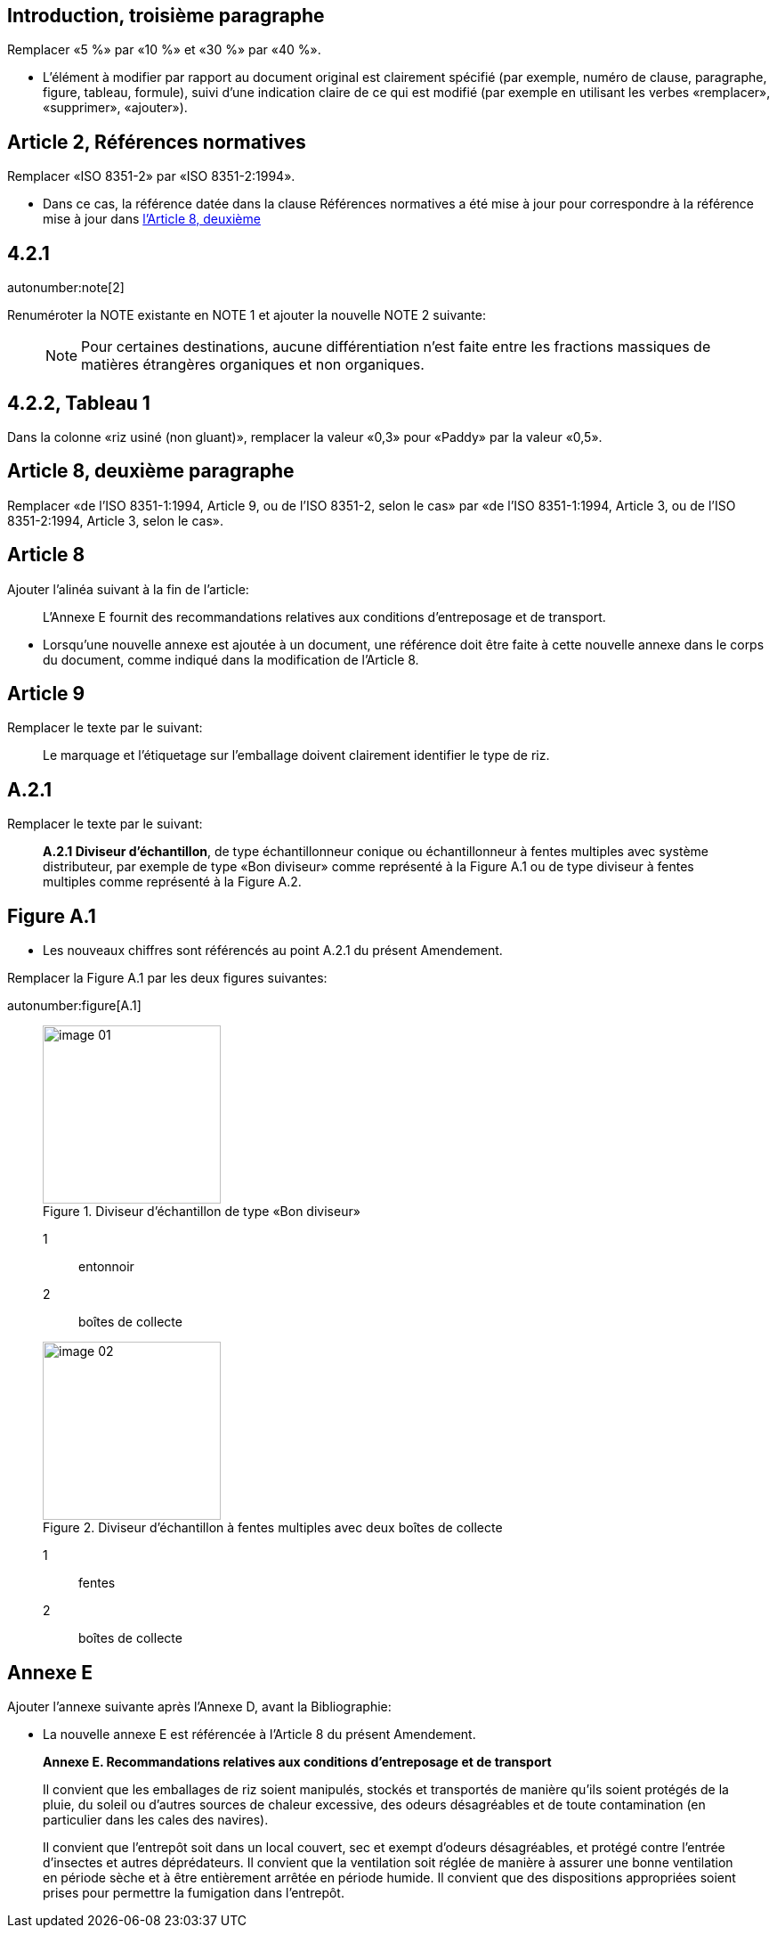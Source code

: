 
[change=modify,locality="clause=introduction,paragraph=3"]
== Introduction, troisième paragraphe

Remplacer «5 %» par «10 %» et «30 %» par «40 %».

[reviewer=ISO]
****
* L'élément à modifier par rapport au document original est clairement spécifié (par
exemple, numéro de clause, paragraphe, figure, tableau, formule), suivi d'une
indication claire de ce qui est modifié (par exemple en utilisant les verbes
«remplacer», «supprimer», «ajouter»).
****

[change=modify,locality="clause=2",path="./bibitem[docidentifier = 'ISO 8351-2']"]
== Article 2, Références normatives

Remplacer «ISO 8351-2» par «ISO 8351-2:1994».

[reviewer=ISO]
****
* Dans ce cas, la référence datée dans la clause Références normatives a été mise à
jour pour correspondre à la référence mise à jour dans <<cls8-comment,l'Article 8, deuxième>>
****

[change=modify,locality="clause=4.2.1"]
== 4.2.1

autonumber:note[2]

Renuméroter la NOTE existante en NOTE 1 et ajouter la nouvelle NOTE 2 suivante:

____
NOTE: Pour certaines destinations, aucune différentiation n'est faite entre les
fractions massiques de matières étrangères organiques et non organiques.
____

[change=modify,locality="clause=4.2.2,table=1"]
== 4.2.2, Tableau 1

Dans la colonne «riz usiné (non gluant)», remplacer la valeur «0,3» pour «Paddy»
par la valeur «0,5».

[[cls8-comment]]
[change=modify,locality="clause=8,paragraph=2"]
== Article 8, deuxième paragraphe

Remplacer «de l'ISO 8351-1:1994, Article 9, ou de l'ISO 8351-2, selon le cas» par
«de l'ISO 8351-1:1994, Article 3, ou de l'ISO 8351-2:1994, Article 3, selon le cas».

[change=add,locality="clause=8",path="./*[last()]"]
== Article 8

Ajouter l'alinéa suivant à la fin de l'article:

[quote]
L'Annexe E fournit des recommandations relatives aux conditions d'entreposage et de
transport.

[reviewer=ISO]
****
* Lorsqu'une nouvelle annexe est ajoutée à un document, une référence doit être faite
à cette nouvelle annexe dans le corps du document, comme indiqué dans la
modification de l'Article 8.
****

[change=modify,locality="clause=9"]
== Article 9

Remplacer le texte par le suivant:

[quote]
Le marquage et l'étiquetage sur l'emballage doivent clairement identifier le type
de riz.

[change=modify,locality="clause=A.2.1"]
== A.2.1

Remplacer le texte par le suivant:

[quote]
*A.2.1 Diviseur d'échantillon*, de type échantillonneur conique ou échantillonneur
à fentes multiples avec système distributeur, par exemple de type «Bon diviseur»
comme représenté à la Figure A.1 ou de type diviseur à fentes multiples comme
représenté à la Figure A.2.

[change=modify,locality="figure=A.1"]
== Figure A.1

[reviewer=ISO]
****
* Les nouveaux chiffres sont référencés au point A.2.1 du présent Amendement.
****

Remplacer la Figure A.1 par les deux figures suivantes:

autonumber:figure[A.1]

____
[[fig1]]
.Diviseur d'échantillon de type «Bon diviseur»
image::image-01.png[width=200]

[%key]
1:: entonnoir
2:: boîtes de collecte

[[fig2]]
.Diviseur d'échantillon à fentes multiples avec deux boîtes de collecte
image::image-02.png[width=200]

[%key]
1:: fentes
2:: boîtes de collecte
____

[change=add,locality="clause=D",path="."]
== Annexe E

Ajouter l'annexe suivante après l'Annexe D, avant la Bibliographie:

[reviewer=ISO]
****
* La nouvelle annexe E est référencée à l'Article 8 du présent Amendement.
****

[quote]
____
*Annexe E. Recommandations relatives aux conditions d'entreposage et de transport*

Il convient que les emballages de riz soient manipulés, stockés et transportés de
manière qu'ils soient protégés de la pluie, du soleil ou d'autres sources de
chaleur excessive, des odeurs désagréables et de toute contamination (en
particulier dans les cales des navires).

Il convient que l'entrepôt soit dans un local couvert, sec et exempt d'odeurs
désagréables, et protégé contre l'entrée d'insectes et autres déprédateurs. Il
convient que la ventilation soit réglée de manière à assurer une bonne ventilation
en période sèche et à être entièrement arrêtée en période humide. Il convient que
des dispositions appropriées soient prises pour permettre la fumigation dans
l'entrepôt.
____
